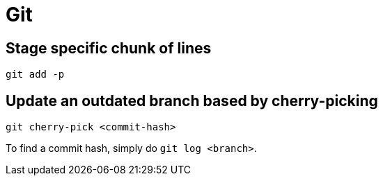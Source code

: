 = Git

== Stage specific chunk of lines

[, bash]
----
git add -p
----

== Update an outdated branch based by cherry-picking

[, bash]
----
git cherry-pick <commit-hash>
----

To find a commit hash, simply do ``git log <branch>``.
